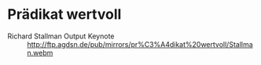 * Prädikat wertvoll
- Richard Stallman Output Keynote :: http://ftp.agdsn.de/pub/mirrors/pr%C3%A4dikat%20wertvoll/Stallman.webm
